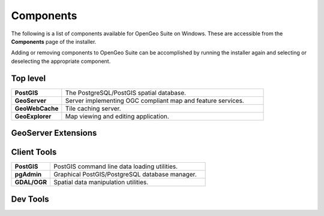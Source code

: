 .. _intro.installation.windows.components:

Components
==========

The following is a list of components available for OpenGeo Suite on Windows. These are accessible from the **Components** page of the installer.

Adding or removing components to OpenGeo Suite can be accomplished by running the installer again and selecting or deselecting the appropriate component.

.. todo:: More details on adding components?

Top level
---------
.. tabularcolumns:: |p{4cm}|p{11cm}|
.. list-table::
   :widths: 20 80
   :stub-columns: 1
   :class: table-leftwise

   * - PostGIS
     - The PostgreSQL/PostGIS spatial database.
   * - GeoServer
     - Server implementing OGC compliant map and feature services.
   * - GeoWebCache
     - Tile caching server.
   * - GeoExplorer
     - Map viewing and editing application.

GeoServer Extensions
--------------------

.. only:: basic

  .. list-table::
     :widths: 20 80
     :stub-columns: 1
     :class: table-leftwise
     
     * - WPS
       - Web Processing Service (WPS) support.
     * - GeoPackage
       - GeoPackage data source support.
     * - CSW
       - Catalogue Service for Web (CSW) support.
     
.. only:: enterprise

  .. list-table::
     :widths: 20 80
     :stub-columns: 1
     :class: table-leftwise
     
     * - WPS
       - Web Processing Service (WPS) support.
     * - GeoPackage
       - GeoPackage data source support.
     * - CSW
       - Catalogue Service for Web (CSW) support.
     * - Mapmeter
       - Mapmeter monitoring service.
     * - CSS Styling
       - CSS map styling support.
     * - MongoDB
       - MongoDB database support.
     * - Clustering
       - Clustering plug-ins.
     * - GDAL Image Formats
       - Additional raster formats support as part of GDAL integration.
     * - Oracle
       - Oracle database support.
     * - ArcSDE
       - ArcSDE database support.
     * - DB2
       - DB2 database support.
     * - SQL Server
       - SQL Server database support.
     
Client Tools
------------

.. list-table::
   :widths: 20 80
   :stub-columns: 1
   :class: table-leftwise

   * - PostGIS
     - PostGIS command line data loading utilities.
   * - pgAdmin
     - Graphical PostGIS/PostgreSQL database manager.
   * - GDAL/OGR
     - Spatial data manipulation utilities.

Dev Tools
---------

.. only:: basic

	.. list-table::
	   :widths: 20 80
	   :stub-columns: 1
	   :class: table-leftwise
	   
	   * - Boundless SDK
	     - Toolkit for building web map applications.
	
.. only:: enterprise

	.. list-table::
	   :widths: 20 80
	   :stub-columns: 1
	   :class: table-leftwise
	   
	   * - Boundless SDK
	     - Toolkit for building web map applications.
	   * - GeoScript
	     - Scripting extension for GeoServer.